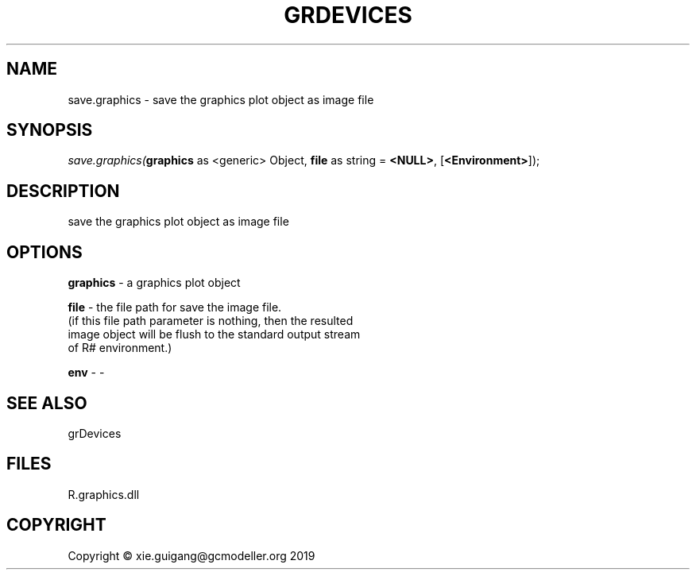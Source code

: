 .\" man page create by R# package system.
.TH GRDEVICES 4 2020-08-28 "save.graphics" "save.graphics"
.SH NAME
save.graphics \- save the graphics plot object as image file
.SH SYNOPSIS
\fIsave.graphics(\fBgraphics\fR as <generic> Object, 
\fBfile\fR as string = \fB<NULL>\fR, 
[\fB<Environment>\fR]);\fR
.SH DESCRIPTION
.PP
save the graphics plot object as image file
.PP
.SH OPTIONS
.PP
\fBgraphics\fB \fR\- a graphics plot object
.PP
.PP
\fBfile\fB \fR\- the file path for save the image file. 
 (if this file path parameter is nothing, then the resulted 
 image object will be flush to the standard output stream 
 of R# environment.)

.PP
.PP
\fBenv\fB \fR\- -
.PP
.SH SEE ALSO
grDevices
.SH FILES
.PP
R.graphics.dll
.PP
.SH COPYRIGHT
Copyright © xie.guigang@gcmodeller.org 2019
